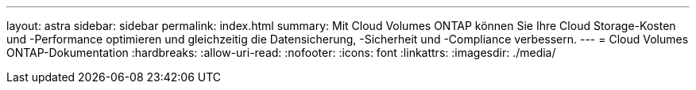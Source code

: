 ---
layout: astra 
sidebar: sidebar 
permalink: index.html 
summary: Mit Cloud Volumes ONTAP können Sie Ihre Cloud Storage-Kosten und -Performance optimieren und gleichzeitig die Datensicherung, -Sicherheit und -Compliance verbessern. 
---
= Cloud Volumes ONTAP-Dokumentation
:hardbreaks:
:allow-uri-read: 
:nofooter: 
:icons: font
:linkattrs: 
:imagesdir: ./media/


